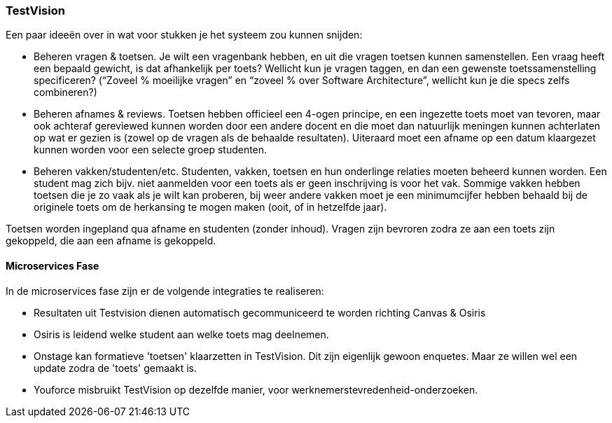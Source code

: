 === TestVision

Een paar ideeën over in wat voor stukken je het systeem zou kunnen snijden:

*	Beheren vragen & toetsen. Je wilt een vragenbank hebben, en uit die vragen toetsen kunnen samenstellen. Een vraag heeft een bepaald gewicht, is dat afhankelijk per toets? Wellicht kun je vragen taggen, en dan een gewenste toetssamenstelling specificeren? (“Zoveel % moeilijke vragen” en “zoveel % over Software Architecture”, wellicht kun je die specs zelfs combineren?)
*	Beheren afnames & reviews. Toetsen hebben officieel een 4-ogen principe, en een ingezette toets moet van tevoren, maar ook achteraf gereviewed kunnen worden door een andere docent en die moet dan natuurlijk meningen kunnen achterlaten op wat er gezien is (zowel op de vragen als de behaalde resultaten). Uiteraard moet een afname op een datum klaargezet kunnen worden voor een selecte groep studenten. 
*	Beheren vakken/studenten/etc. Studenten, vakken, toetsen en hun onderlinge relaties moeten beheerd kunnen worden. Een student mag zich bijv. niet aanmelden voor een toets als er geen inschrijving is voor het vak. Sommige vakken hebben toetsen die je zo vaak als je wilt kan proberen, bij weer andere vakken moet je een minimumcijfer hebben behaald bij de originele toets om de herkansing te mogen maken (ooit, of in hetzelfde jaar).

Toetsen worden ingepland qua afname en studenten (zonder inhoud). Vragen zijn bevroren zodra ze aan een toets zijn gekoppeld, die aan een afname is gekoppeld.

==== Microservices Fase

In de microservices fase zijn er de volgende integraties te realiseren:

* Resultaten uit Testvision dienen automatisch gecommuniceerd te worden richting Canvas & Osiris
* Osiris is leidend welke student aan welke toets mag deelnemen.
* Onstage kan formatieve 'toetsen' klaarzetten in TestVision. Dit zijn eigenlijk gewoon enquetes. Maar ze willen wel een update zodra de 'toets' gemaakt is.
* Youforce misbruikt TestVision op dezelfde manier, voor werknemerstevredenheid-onderzoeken.